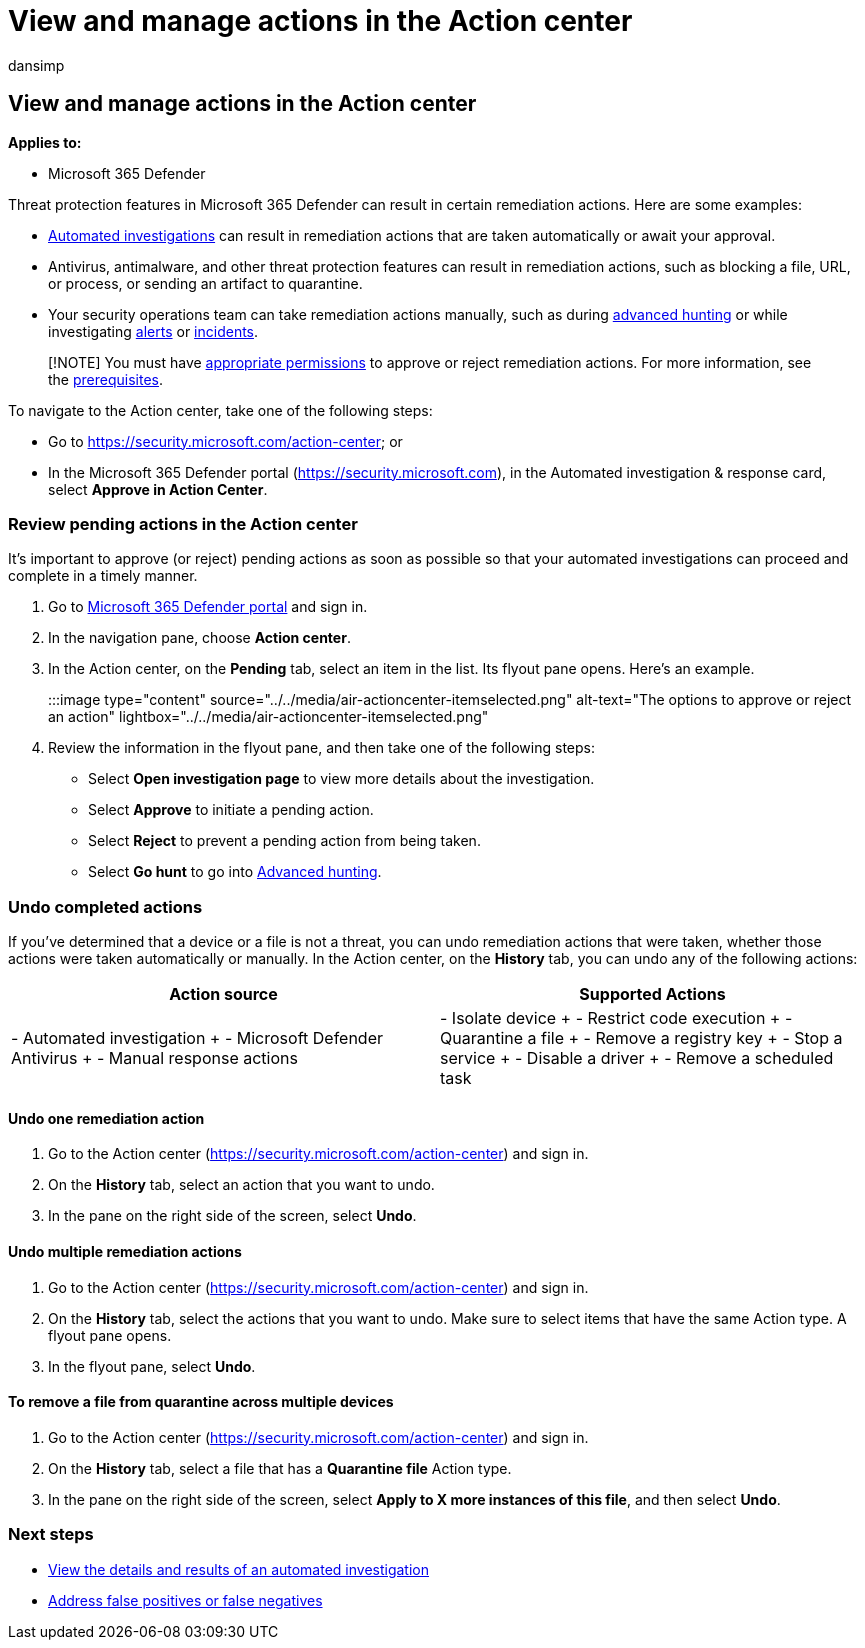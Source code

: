 = View and manage actions in the Action center
:audience: ITPro
:author: dansimp
:description: Use the Action center to view and manage remediation actions
:f1.keywords: ["NOCSH"]
:keywords: action, center, autoair, automated, investigation, response, remediation
:manager: dansimp
:ms.author: dansimp
:ms.collection: ["M365-security-compliance", "m365initiative-m365-defender"]
:ms.custom: ["autoir", "admindeeplinkDEFENDER"]
:ms.date: 07/27/2022
:ms.localizationpriority: medium
:ms.mktglfcycl: deploy
:ms.pagetype: security
:ms.reviewer: evaldm, isco
:ms.service: microsoft-365-security
:ms.sitesec: library
:ms.subservice: m365d
:ms.topic: how-to
:search.appverid: met150

== View and manage actions in the Action center

*Applies to:*

* Microsoft 365 Defender

Threat protection features in Microsoft 365 Defender can result in certain remediation actions.
Here are some examples:

* xref:m365d-autoir.adoc[Automated investigations] can result in remediation actions that are taken automatically or await your approval.
* Antivirus, antimalware, and other threat protection features can result in remediation actions, such as blocking a file, URL, or process, or sending an artifact to quarantine.
* Your security operations team can take remediation actions manually, such as during xref:advanced-hunting-overview.adoc[advanced hunting] or while investigating xref:investigate-alerts.adoc[alerts] or xref:investigate-incidents.adoc[incidents].

____
[!NOTE] You must have link:m365d-action-center.md#required-permissions-for-action-center-tasks[appropriate permissions] to approve or reject remediation actions.
For more information, see the link:m365d-configure-auto-investigation-response.md#prerequisites-for-automated-investigation-and-response-in-microsoft-365-defender[prerequisites].
____

To navigate to the Action center, take one of the following steps:

* Go to https://security.microsoft.com/action-center;
or
* In the Microsoft 365 Defender portal (https://security.microsoft.com), in the Automated investigation & response card, select *Approve in Action Center*.

=== Review pending actions in the Action center

It's important to approve (or reject) pending actions as soon as possible so that your automated investigations can proceed and complete in a timely manner.

. Go to https://go.microsoft.com/fwlink/p/?linkid=2077139[Microsoft 365 Defender portal] and sign in.
. In the navigation pane, choose *Action center*.
. In the Action center, on the *Pending* tab, select an item in the list.
Its flyout pane opens.
Here's an example.
+
:::image type="content" source="../../media/air-actioncenter-itemselected.png" alt-text="The options to approve or reject an action" lightbox="../../media/air-actioncenter-itemselected.png":::

. Review the information in the flyout pane, and then take one of the following steps:
 ** Select *Open investigation page* to view more details about the investigation.
 ** Select *Approve* to initiate a pending action.
 ** Select *Reject* to prevent a pending action from being taken.
 ** Select *Go hunt* to go into xref:advanced-hunting-overview.adoc[Advanced hunting].

=== Undo completed actions

If you've determined that a device or a file is not a threat, you can undo remediation actions that were taken, whether those actions were taken automatically or manually.
In the Action center, on the *History* tab, you can undo any of the following actions:

|===
| Action source | Supported Actions

| - Automated investigation + - Microsoft Defender Antivirus + - Manual response actions
| - Isolate device + - Restrict code execution + - Quarantine a file + - Remove a registry key + - Stop a service + - Disable a driver + - Remove a scheduled task
|===

==== Undo one remediation action

. Go to the Action center (https://security.microsoft.com/action-center) and sign in.
. On the *History* tab, select an action that you want to undo.
. In the pane on the right side of the screen, select *Undo*.

==== Undo multiple remediation actions

. Go to the Action center (https://security.microsoft.com/action-center) and sign in.
. On the *History* tab, select the actions that you want to undo.
Make sure to select items that have the same Action type.
A flyout pane opens.
. In the flyout pane, select *Undo*.

==== To remove a file from quarantine across multiple devices

. Go to the Action center (https://security.microsoft.com/action-center) and sign in.
. On the *History* tab, select a file that has a *Quarantine file* Action type.
. In the pane on the right side of the screen, select *Apply to X more instances of this file*, and then select *Undo*.

=== Next steps

* xref:m365d-autoir-results.adoc[View the details and results of an automated investigation]
* xref:m365d-autoir-report-false-positives-negatives.adoc[Address false positives or false negatives]

